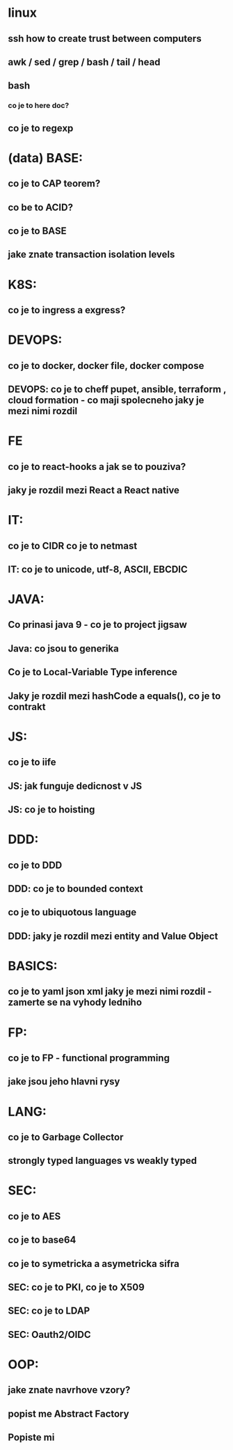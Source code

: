* linux
** ssh how to create trust between computers
** awk / sed / grep / bash / tail / head
** bash 
*** co je to here doc?
** co je to regexp
* (data) BASE: 
** co je to CAP teorem?
** co be to ACID?
** co je to BASE
** jake znate transaction isolation levels
** 
* K8S: 
** co je to ingress a exgress?
* DEVOPS: 
** co je to docker, docker file, docker compose
** DEVOPS: co je to cheff pupet, ansible, terraform , cloud formation - co maji spolecneho jaky je mezi nimi rozdil
* FE 
** co je to react-hooks a jak se to pouziva?
** jaky je rozdil mezi React a React native
* IT: 
** co je to CIDR co je to netmast
** IT: co je to unicode, utf-8, ASCII, EBCDIC
* JAVA: 
** Co prinasi java 9 - co je to project jigsaw
** Java: co jsou to generika
** Co je to Local-Variable Type inference
** Jaky je rozdil mezi hashCode a equals(), co je to contrakt
* JS: 
** co je to iife
** JS: jak funguje dedicnost v JS
** JS: co je to hoisting
* DDD: 
** co je to DDD
** DDD: co je to bounded context
** co je to ubiquotous language
** DDD: jaky je rozdil mezi entity and Value Object
* BASICS: 
** co je to yaml json xml jaky je mezi nimi rozdil - zamerte se na vyhody ledniho
* FP: 
** co je to FP - functional programming 
** jake jsou jeho hlavni rysy

* LANG:
** co je to Garbage Collector
** strongly typed languages vs weakly typed
* SEC: 
** co je to AES
** co je to base64
** co je to symetricka a asymetricka sifra
** SEC: co je to PKI, co je to X509
** SEC: co je to LDAP
** SEC: Oauth2/OIDC

* OOP:
** jake znate navrhove vzory?
** popist me Abstract Factory 
** Popiste mi 

